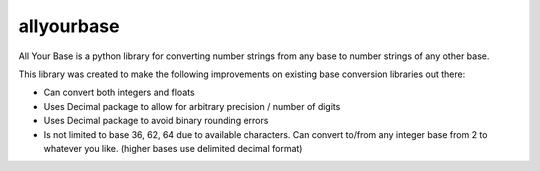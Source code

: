 allyourbase
===========

All Your Base is a python library for converting number strings from any base to number strings of any other base.

This library was created to make the following improvements on existing base conversion libraries out there:

- Can convert both integers and floats
- Uses Decimal package to allow for arbitrary precision / number of digits
- Uses Decimal package to avoid binary rounding errors
- Is not limited to base 36, 62, 64 due to available characters. Can convert to/from any integer base from 2 to whatever you like. (higher bases use delimited decimal format)


